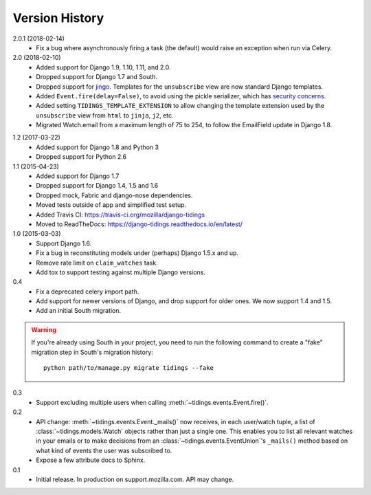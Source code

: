 Version History
===============

2.0.1 (2018-02-14)
  * Fix a bug where asynchronously firing a task (the default) would
    raise an exception when run via Celery.

2.0 (2018-02-10)
  * Added support for Django 1.9, 1.10, 1.11, and 2.0.
  * Dropped support for Django 1.7 and South.
  * Dropped support for jingo_. Templates for the ``unsubscribe`` view are now
    standard Django templates.
  * Added ``Event.fire(delay=False)``, to avoid using the
    pickle serializer, which has `security concerns`_.
  * Added setting ``TIDINGS_TEMPLATE_EXTENSION`` to allow changing the
    template extension used by the ``unsubscribe`` view from ``html`` to
    ``jinja``, ``j2``, etc.
  * Migrated Watch.email from a maximum length of 75 to 254, to follow the
    EmailField update in Django 1.8.

.. _`security concerns`: http://docs.celeryproject.org/en/latest/userguide/security.html#serializers
.. _jingo: https://github.com/jbalogh/jingo

1.2 (2017-03-22)
  * Added support for Django 1.8 and Python 3
  * Dropped support for Python 2.6

1.1 (2015-04-23)
  * Added support for Django 1.7
  * Dropped support for Django 1.4, 1.5 and 1.6
  * Dropped mock, Fabric and django-nose dependencies.
  * Moved tests outside of app and simplified test setup.
  * Added Travis CI: https://travis-ci.org/mozilla/django-tidings
  * Moved to ReadTheDocs: https://django-tidings.readthedocs.io/en/latest/

1.0 (2015-03-03)
  * Support Django 1.6.
  * Fix a bug in reconstituting models under (perhaps) Django 1.5.x and up.
  * Remove rate limit on ``claim_watches`` task.
  * Add tox to support testing against multiple Django versions.

0.4
  * Fix a deprecated celery import path.
  * Add support for newer versions of Django, and drop support for older ones.
    We now support 1.4 and 1.5.
  * Add an initial South migration.

.. warning::

  If you're already using South in your project, you need to run the following
  command to create a "fake" migration step in South's migration history::

      python path/to/manage.py migrate tidings --fake

0.3
  * Support excluding multiple users when calling
    :meth:`~tidings.events.Event.fire()`.

0.2
  * API change: :meth:`~tidings.events.Event._mails()` now receives,
    in each user/watch tuple, a list of :class:`~tidings.models.Watch`
    objects rather than just a single one. This enables you to list all
    relevant watches in your emails or to make decisions from an
    :class:`~tidings.events.EventUnion`'s ``_mails()`` method based on
    what kind of events the user was subscribed to.
  * Expose a few attribute docs to Sphinx.

0.1
  * Initial release. In production on support.mozilla.com. API may change.
